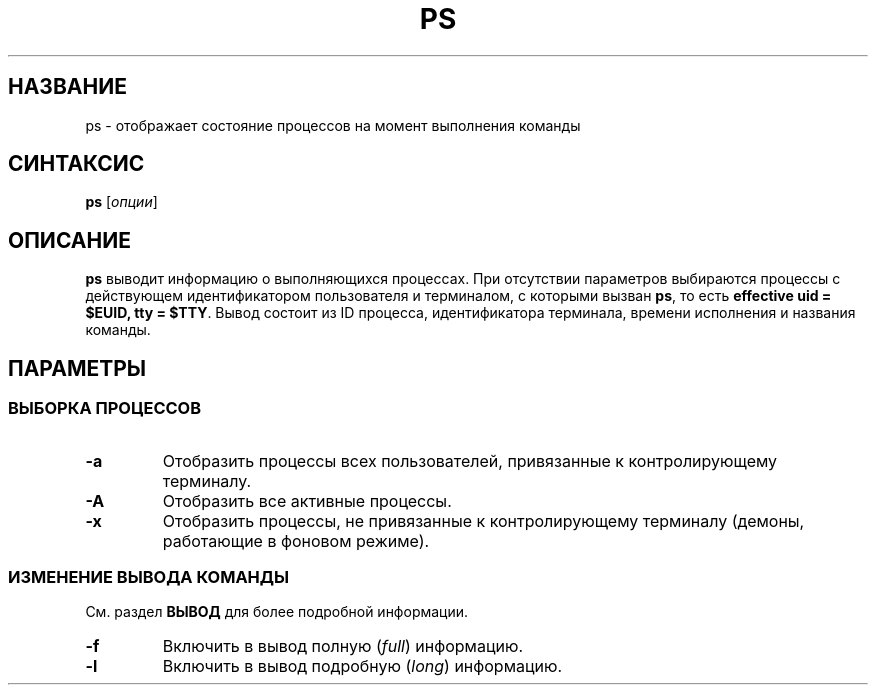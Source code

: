 .TH PS 1 "Весна 2019" "СПО, лабораторная работа №2"

.SH НАЗВАНИЕ
ps \- отображает состояние процессов на момент выполнения команды

.SH СИНТАКСИС
.B ps
[\fIопции\fP]

.SH ОПИСАНИЕ
.B ps
выводит информацию о выполняющихся процессах. При отсутствии параметров выбираются
процессы c действующем идентификатором пользователя и терминалом, с которыми
вызван \fBps\fP, то есть \fBeffective uid = $EUID, tty = $TTY\fP. Вывод
состоит из ID процесса, идентификатора терминала, времени исполнения и названия команды.

.SH ПАРАМЕТРЫ

.SS ВЫБОРКА ПРОЦЕССОВ

.TP
.B -a
Отобразить процессы всех пользователей, привязанные к контролирующему терминалу.

.TP
.B -A
Отобразить все активные процессы.

.TP
.B -x
Отобразить процессы, не привязанные к контролирующему терминалу
(демоны, работающие в фоновом режиме).

.SS ИЗМЕНЕНИЕ ВЫВОДА КОМАНДЫ

См. раздел
.B ВЫВОД
для более подробной информации.

.TP
.B -f
Включить в вывод полную (\fIfull\fP) информацию.

.TP
.B -l
Включить в вывод подробную (\fIlong\fP) информацию.
